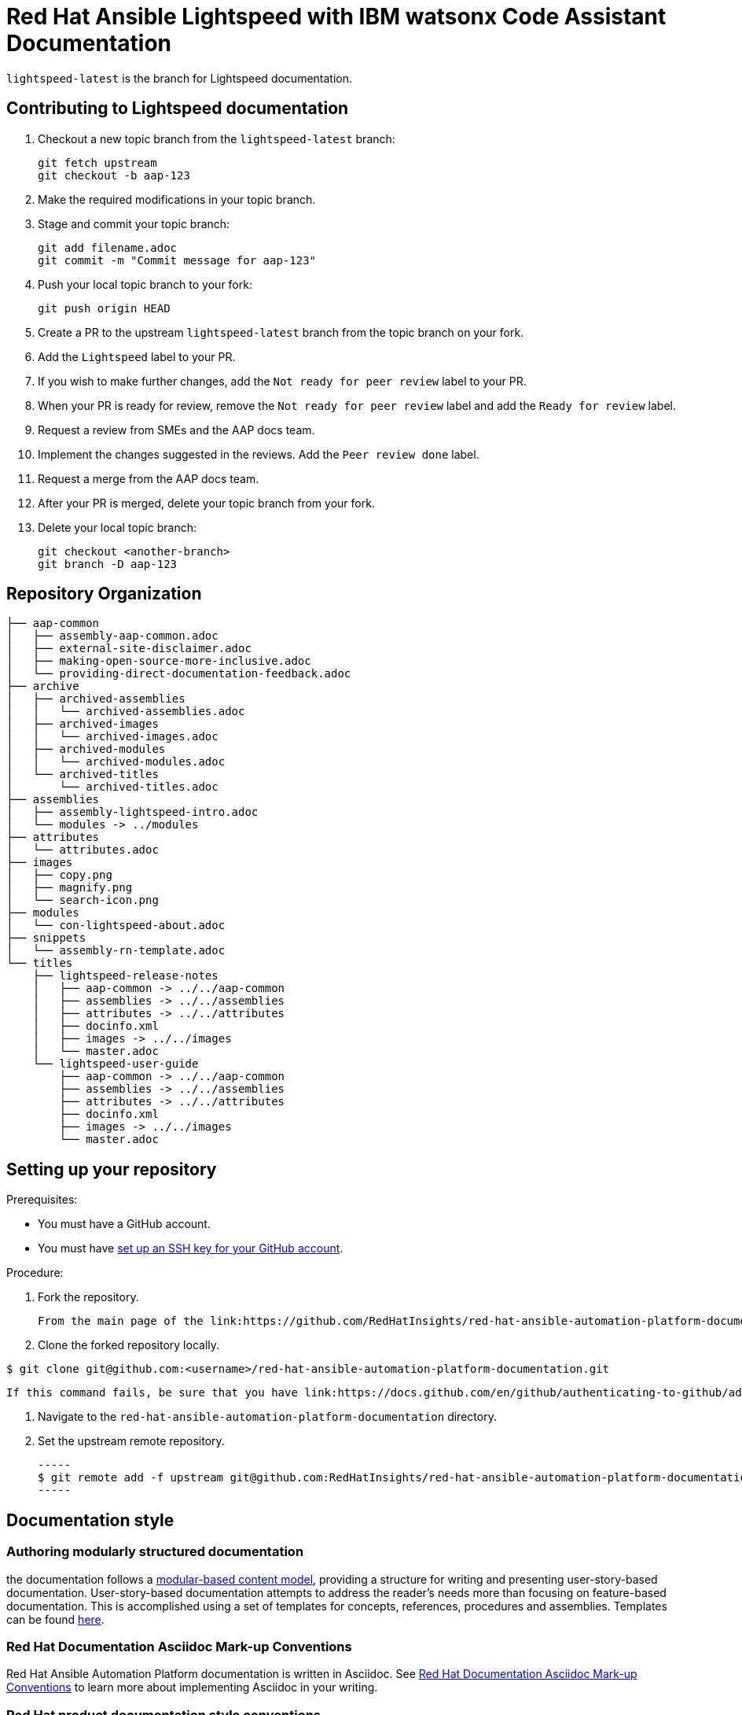 = Red Hat Ansible Lightspeed with IBM watsonx Code Assistant Documentation

`lightspeed-latest` is the branch for Lightspeed documentation.

== Contributing to Lightspeed documentation

. Checkout a new topic branch from the `lightspeed-latest` branch:

  git fetch upstream
  git checkout -b aap-123

. Make the required modifications in your topic branch.
. Stage and commit your topic branch:

  git add filename.adoc
  git commit -m "Commit message for aap-123"

. Push your local topic branch to your fork:

  git push origin HEAD

. Create a PR to the upstream `lightspeed-latest` branch from the topic branch on your fork.
. Add the `Lightspeed` label to your PR.
. If you wish to make further changes, add the `Not ready for peer review` label to your PR.
. When your PR is ready for review, remove the `Not ready for peer review` label and add the `Ready for review` label.
. Request a review from SMEs and the AAP docs team.
. Implement the changes suggested in the reviews. Add the `Peer review done` label.
. Request a merge from the AAP docs team.
. After your PR is merged, delete your topic branch from your fork.
. Delete your local topic branch:

  git checkout <another-branch>
  git branch -D aap-123

== Repository Organization

----
├── aap-common
│   ├── assembly-aap-common.adoc
│   ├── external-site-disclaimer.adoc
│   ├── making-open-source-more-inclusive.adoc
│   └── providing-direct-documentation-feedback.adoc
├── archive
│   ├── archived-assemblies
│   │   └── archived-assemblies.adoc
│   ├── archived-images
│   │   └── archived-images.adoc
│   ├── archived-modules
│   │   └── archived-modules.adoc
│   └── archived-titles
│       └── archived-titles.adoc
├── assemblies
│   ├── assembly-lightspeed-intro.adoc
│   └── modules -> ../modules
├── attributes
│   └── attributes.adoc
├── images
│   ├── copy.png
│   ├── magnify.png
│   └── search-icon.png
├── modules
│   └── con-lightspeed-about.adoc
├── snippets
│   └── assembly-rn-template.adoc
└── titles
    ├── lightspeed-release-notes
    │   ├── aap-common -> ../../aap-common
    │   ├── assemblies -> ../../assemblies
    │   ├── attributes -> ../../attributes
    │   ├── docinfo.xml
    │   ├── images -> ../../images
    │   └── master.adoc
    └── lightspeed-user-guide
        ├── aap-common -> ../../aap-common
        ├── assemblies -> ../../assemblies
        ├── attributes -> ../../attributes
        ├── docinfo.xml
        ├── images -> ../../images
        └── master.adoc
----


== Setting up your repository

Prerequisites:

* You must have a GitHub account.
* You must have link:https://docs.github.com/en/github/authenticating-to-github/adding-a-new-ssh-key-to-your-github-account[set up an SSH key for your GitHub account].

Procedure:

. Fork the repository.

   From the main page of the link:https://github.com/RedHatInsights/red-hat-ansible-automation-platform-documentation[GitHub repository], click btn[Fork] in the upper right corner.

. Clone the forked repository locally.

-----
$ git clone git@github.com:<username>/red-hat-ansible-automation-platform-documentation.git
-----

   If this command fails, be sure that you have link:https://docs.github.com/en/github/authenticating-to-github/adding-a-new-ssh-key-to-your-github-account[set up an SSH key for GitHub].

. Navigate to the `red-hat-ansible-automation-platform-documentation` directory.

. Set the upstream remote repository.

 -----
 $ git remote add -f upstream git@github.com:RedHatInsights/red-hat-ansible-automation-platform-documentation.git
 -----


== Documentation style

=== Authoring modularly structured documentation

the documentation follows a link:https://redhat-documentation.github.io/modular-docs/[modular-based content model], providing a structure for writing and presenting user-story-based documentation. User-story-based documentation attempts to address the reader's needs more than focusing on feature-based documentation. This is accomplished using a set of templates for concepts, references, procedures and assemblies. Templates can be found link:https://github.com/redhat-documentation/modular-docs/tree/master/modular-docs-manual/files[here].

=== Red Hat Documentation Asciidoc Mark-up Conventions

Red Hat Ansible Automation Platform documentation is written in Asciidoc. See link:https://redhat-documentation.github.io/asciidoc-markup-conventions/[Red Hat Documentation Asciidoc Mark-up Conventions] to learn more about implementing Asciidoc in your writing.

=== Red Hat product documentation style conventions

The Red Hat Customer Content Services team uses the link:https://redhat-documentation.github.io/supplementary-style-guide/[Red Hat supplementary style guide for product documentation] and The IBM Style Guide as its primary sources for technical writing conventions and style guidelines. Refer first to the Red Hat supplementary style guide for product documentation for style guidance and conventions. If a topic is not included there, it means we follow the convention as established in the IBM Style Guide.

